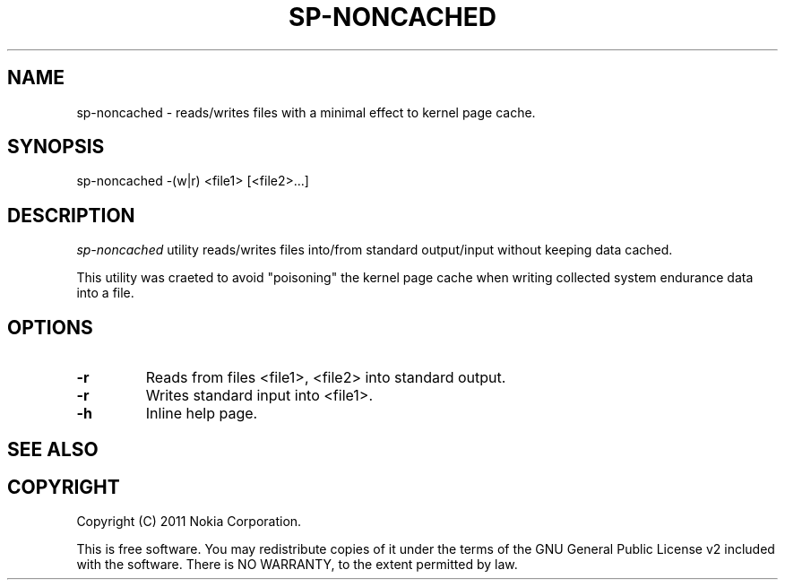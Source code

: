 .TH SP-NONCACHED 1 "2011-11-07" "sp-endurance"
.SH NAME
sp-noncached - reads/writes files with a minimal effect to kernel
page cache.
.SH SYNOPSIS
sp-noncached -(w|r) <file1> [<file2>...]
.SH DESCRIPTION
\fIsp-noncached\fP utility reads/writes files into/from standard 
output/input without keeping data cached. 

This utility was craeted to avoid "poisoning" the kernel page cache
when writing collected system endurance data into a file.
.SH OPTIONS
.TP
\fB-r\fP
Reads from files <file1>, <file2> into standard output.
.TP
\fB-r\fP
Writes standard input into <file1>.
.TP
\fB-h\fP
Inline help page.
.SH SEE ALSO
.SH COPYRIGHT
Copyright (C) 2011 Nokia Corporation.
.PP
This is free software.  You may redistribute copies of it under the
terms of the GNU General Public License v2 included with the software.
There is NO WARRANTY, to the extent permitted by law.
